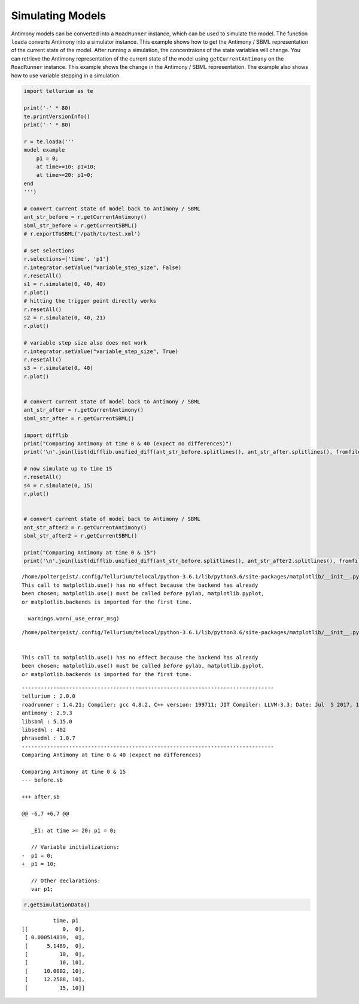 

Simulating Models
~~~~~~~~~~~~~~~~~

Antimony models can be converted into a ``RoadRunner`` instance, which
can be used to simulate the model. The function ``loada`` converts
Antimony into a simulator instance. This example shows how to get the
Antimony / SBML representation of the current state of the model. After
running a simulation, the concentraions of the state variables will
change. You can retrieve the Antimony representation of the current
state of the model using ``getCurrentAntimony`` on the ``RoadRunner``
instance. This example shows the change in the Antimony / SBML
representation. The example also shows how to use variable stepping in a
simulation.

.. code-block:: python

    import tellurium as te
    
    print('-' * 80)
    te.printVersionInfo()
    print('-' * 80)
    
    r = te.loada('''
    model example
        p1 = 0;
        at time>=10: p1=10;
        at time>=20: p1=0;
    end
    ''')
    
    # convert current state of model back to Antimony / SBML
    ant_str_before = r.getCurrentAntimony()
    sbml_str_before = r.getCurrentSBML()
    # r.exportToSBML('/path/to/test.xml')
    
    # set selections
    r.selections=['time', 'p1']
    r.integrator.setValue("variable_step_size", False)
    r.resetAll()
    s1 = r.simulate(0, 40, 40)
    r.plot()
    # hitting the trigger point directly works
    r.resetAll()
    s2 = r.simulate(0, 40, 21)
    r.plot()
    
    # variable step size also does not work
    r.integrator.setValue("variable_step_size", True)
    r.resetAll()
    s3 = r.simulate(0, 40)
    r.plot()
    
    
    # convert current state of model back to Antimony / SBML
    ant_str_after = r.getCurrentAntimony()
    sbml_str_after = r.getCurrentSBML()
    
    import difflib
    print("Comparing Antimony at time 0 & 40 (expect no differences)")
    print('\n'.join(list(difflib.unified_diff(ant_str_before.splitlines(), ant_str_after.splitlines(), fromfile="before.sb", tofile="after.sb"))))
    
    # now simulate up to time 15
    r.resetAll()
    s4 = r.simulate(0, 15)
    r.plot()
    
    
    # convert current state of model back to Antimony / SBML
    ant_str_after2 = r.getCurrentAntimony()
    sbml_str_after2 = r.getCurrentSBML()
    
    print("Comparing Antimony at time 0 & 15")
    print('\n'.join(list(difflib.unified_diff(ant_str_before.splitlines(), ant_str_after2.splitlines(), fromfile="before.sb", tofile="after.sb"))))


.. parsed-literal::

    /home/poltergeist/.config/Tellurium/telocal/python-3.6.1/lib/python3.6/site-packages/matplotlib/__init__.py:1405: UserWarning: 
    This call to matplotlib.use() has no effect because the backend has already
    been chosen; matplotlib.use() must be called *before* pylab, matplotlib.pyplot,
    or matplotlib.backends is imported for the first time.
    
      warnings.warn(_use_error_msg)



.. raw:: html

    <script>requirejs.config({paths: { 'plotly': ['https://cdn.plot.ly/plotly-latest.min']},});if(!window.Plotly) {{require(['plotly'],function(plotly) {window.Plotly=plotly;});}}</script>


.. parsed-literal::

    /home/poltergeist/.config/Tellurium/telocal/python-3.6.1/lib/python3.6/site-packages/matplotlib/__init__.py:1405: UserWarning:
    
    
    This call to matplotlib.use() has no effect because the backend has already
    been chosen; matplotlib.use() must be called *before* pylab, matplotlib.pyplot,
    or matplotlib.backends is imported for the first time.
    
    


.. parsed-literal::

    --------------------------------------------------------------------------------
    tellurium : 2.0.0
    roadrunner : 1.4.21; Compiler: gcc 4.8.2, C++ version: 199711; JIT Compiler: LLVM-3.3; Date: Jul  5 2017, 18:38:02; LibSBML Version: 5.14.0
    antimony : 2.9.3
    libsbml : 5.15.0
    libsedml : 402
    phrasedml : 1.0.7
    --------------------------------------------------------------------------------
    Comparing Antimony at time 0 & 40 (expect no differences)
    
    Comparing Antimony at time 0 & 15
    --- before.sb
    
    +++ after.sb
    
    @@ -6,7 +6,7 @@
    
       _E1: at time >= 20: p1 = 0;
     
       // Variable initializations:
    -  p1 = 0;
    +  p1 = 10;
     
       // Other declarations:
       var p1;



.. image:: _notebooks/core/antimonyExample_files/antimonyExample_2_4.png



.. image:: _notebooks/core/antimonyExample_files/antimonyExample_2_5.png



.. image:: _notebooks/core/antimonyExample_files/antimonyExample_2_6.png



.. image:: _notebooks/core/antimonyExample_files/antimonyExample_2_7.png


.. code-block:: python

    r.getSimulationData()




.. parsed-literal::

               time, p1
     [[           0,  0],
      [ 0.000514839,  0],
      [      5.1489,  0],
      [          10,  0],
      [          10, 10],
      [     10.0002, 10],
      [     12.2588, 10],
      [          15, 10]]




